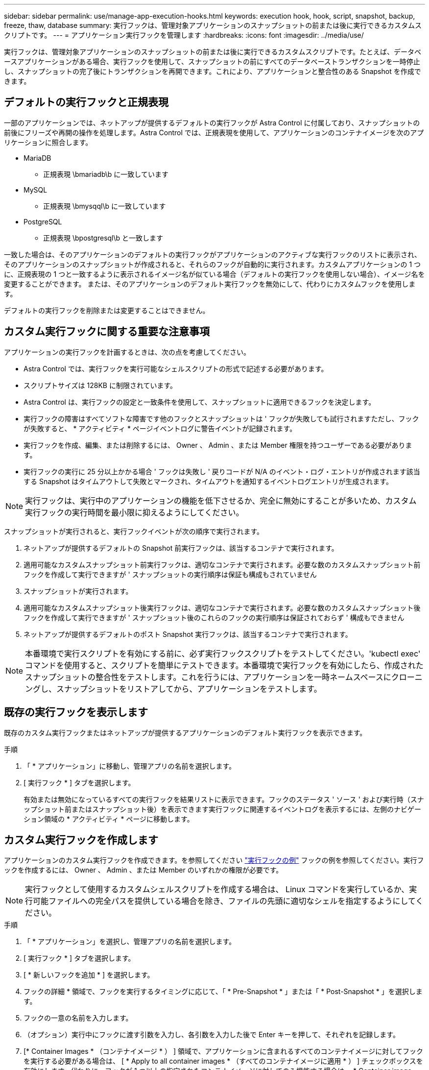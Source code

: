 ---
sidebar: sidebar 
permalink: use/manage-app-execution-hooks.html 
keywords: execution hook, hook, script, snapshot, backup, freeze, thaw, database 
summary: 実行フックは、管理対象アプリケーションのスナップショットの前または後に実行できるカスタムスクリプトです。 
---
= アプリケーション実行フックを管理します
:hardbreaks:
:icons: font
:imagesdir: ../media/use/


[role="lead"]
実行フックは、管理対象アプリケーションのスナップショットの前または後に実行できるカスタムスクリプトです。たとえば、データベースアプリケーションがある場合、実行フックを使用して、スナップショットの前にすべてのデータベーストランザクションを一時停止し、スナップショットの完了後にトランザクションを再開できます。これにより、アプリケーションと整合性のある Snapshot を作成できます。



== デフォルトの実行フックと正規表現

一部のアプリケーションでは、ネットアップが提供するデフォルトの実行フックが Astra Control に付属しており、スナップショットの前後にフリーズや再開の操作を処理します。Astra Control では、正規表現を使用して、アプリケーションのコンテナイメージを次のアプリケーションに照合します。

* MariaDB
+
** 正規表現 \bmariadb\b に一致しています


* MySQL
+
** 正規表現 \bmysqql\b に一致しています


* PostgreSQL
+
** 正規表現 \bpostgresql\b と一致します




一致した場合は、そのアプリケーションのデフォルトの実行フックがアプリケーションのアクティブな実行フックのリストに表示され、そのアプリケーションのスナップショットが作成されると、それらのフックが自動的に実行されます。カスタムアプリケーションの 1 つに、正規表現の 1 つと一致するように表示されるイメージ名が似ている場合（デフォルトの実行フックを使用しない場合）、イメージ名を変更することができます。 または、そのアプリケーションのデフォルト実行フックを無効にして、代わりにカスタムフックを使用します。

デフォルトの実行フックを削除または変更することはできません。



== カスタム実行フックに関する重要な注意事項

アプリケーションの実行フックを計画するときは、次の点を考慮してください。

* Astra Control では、実行フックを実行可能なシェルスクリプトの形式で記述する必要があります。
* スクリプトサイズは 128KB に制限されています。
* Astra Control は、実行フックの設定と一致条件を使用して、スナップショットに適用できるフックを決定します。
* 実行フックの障害はすべてソフトな障害です他のフックとスナップショットは ' フックが失敗しても試行されますただし、フックが失敗すると、 * アクティビティ * ページイベントログに警告イベントが記録されます。
* 実行フックを作成、編集、または削除するには、 Owner 、 Admin 、または Member 権限を持つユーザーである必要があります。
* 実行フックの実行に 25 分以上かかる場合 ' フックは失敗し ' 戻りコードが N/A のイベント・ログ・エントリが作成されます該当する Snapshot はタイムアウトして失敗とマークされ、タイムアウトを通知するイベントログエントリが生成されます。



NOTE: 実行フックは、実行中のアプリケーションの機能を低下させるか、完全に無効にすることが多いため、カスタム実行フックの実行時間を最小限に抑えるようにしてください。

スナップショットが実行されると、実行フックイベントが次の順序で実行されます。

. ネットアップが提供するデフォルトの Snapshot 前実行フックは、該当するコンテナで実行されます。
. 適用可能なカスタムスナップショット前実行フックは、適切なコンテナで実行されます。必要な数のカスタムスナップショット前フックを作成して実行できますが ' スナップショットの実行順序は保証も構成もされていません
. スナップショットが実行されます。
. 適用可能なカスタムスナップショット後実行フックは、適切なコンテナで実行されます。必要な数のカスタムスナップショット後フックを作成して実行できますが ' スナップショット後のこれらのフックの実行順序は保証されておらず ' 構成もできません
. ネットアップが提供するデフォルトのポスト Snapshot 実行フックは、該当するコンテナで実行されます。



NOTE: 本番環境で実行スクリプトを有効にする前に、必ず実行フックスクリプトをテストしてください。'kubectl exec' コマンドを使用すると、スクリプトを簡単にテストできます。本番環境で実行フックを有効にしたら、作成されたスナップショットの整合性をテストします。これを行うには、アプリケーションを一時ネームスペースにクローニングし、スナップショットをリストアしてから、アプリケーションをテストします。



== 既存の実行フックを表示します

既存のカスタム実行フックまたはネットアップが提供するアプリケーションのデフォルト実行フックを表示できます。

.手順
. 「 * アプリケーション」に移動し、管理アプリの名前を選択します。
. [ 実行フック * ] タブを選択します。
+
有効または無効になっているすべての実行フックを結果リストに表示できます。フックのステータス ' ソース ' および実行時（スナップショット前またはスナップショット後）を表示できます実行フックに関連するイベントログを表示するには、左側のナビゲーション領域の * アクティビティ * ページに移動します。





== カスタム実行フックを作成します

アプリケーションのカスタム実行フックを作成できます。を参照してください link:execution-hook-examples.html["実行フックの例"^] フックの例を参照してください。実行フックを作成するには、 Owner 、 Admin 、または Member のいずれかの権限が必要です。


NOTE: 実行フックとして使用するカスタムシェルスクリプトを作成する場合は、 Linux コマンドを実行しているか、実行可能ファイルへの完全パスを提供している場合を除き、ファイルの先頭に適切なシェルを指定するようにしてください。

.手順
. 「 * アプリケーション」を選択し、管理アプリの名前を選択します。
. [ 実行フック * ] タブを選択します。
. [ * 新しいフックを追加 * ] を選択します。
. フックの詳細 * 領域で、フックを実行するタイミングに応じて、「 * Pre-Snapshot * 」または「 * Post-Snapshot * 」を選択します。
. フックの一意の名前を入力します。
. （オプション）実行中にフックに渡す引数を入力し、各引数を入力した後で Enter キーを押して、それぞれを記録します。
. [* Container Images * （コンテナイメージ * ） ] 領域で、アプリケーションに含まれるすべてのコンテナイメージに対してフックを実行する必要がある場合は、 [ * Apply to all container images * （すべてのコンテナイメージに適用 * ） ] チェックボックスを有効にします。代わりに、フックが 1 つ以上の指定されたコンテナイメージに対してのみ機能する場合は、 * Container image names to match * フィールドにコンテナイメージ名を入力します。
. [* スクリプト * （ * Script * ） ] 領域で、次のいずれかを実行します。
+
** カスタムスクリプトをアップロードする。
+
... [ ファイルのアップロード（ Upload file ） ] オプションを選択します。
... ファイルを参照してアップロードします。
... スクリプトに一意の名前を付けます。
... （オプション）他の管理者がスクリプトについて知っておく必要があるメモを入力します。


** クリップボードからカスタムスクリプトを貼り付けます。
+
... クリップボードから貼り付け * オプションを選択します。
... テキストフィールドを選択し、スクリプトテキストをフィールドに貼り付けます。
... スクリプトに一意の名前を付けます。
... （オプション）他の管理者がスクリプトについて知っておく必要があるメモを入力します。




. [ * フックを追加 * ] を選択します。




== 実行フックを無効にします

アプリケーションのスナップショットの前または後に実行を一時的に禁止する場合は、実行フックを無効にできます。実行フックを無効にするには、 Owner 、 Admin 、または Member のいずれかの権限が必要です。

.手順
. 「 * アプリケーション」を選択し、管理アプリの名前を選択します。
. [ 実行フック * ] タブを選択します。
. 無効にするフックの * Actions * ドロップダウンを選択します。
. [*Disable*] を選択します。




== 実行フックを削除します

不要になった実行フックは完全に削除できます。実行フックを削除するには、 Owner 、 Admin 、または Member のいずれかの権限が必要です。

.手順
. 「 * アプリケーション」を選択し、管理アプリの名前を選択します。
. [ 実行フック * ] タブを選択します。
. 削除するフックの * Actions * ドロップダウンを選択します。
. 「 * 削除」を選択します。

